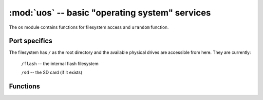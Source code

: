 :mod:`uos` -- basic "operating system" services
===============================================

.. module:: uos
   :synopsis: basic "operating system" services

The ``os`` module contains functions for filesystem access and ``urandom``
function.

Port specifics
--------------

The filesystem has ``/`` as the root directory and the
available physical drives are accessible from here.  They are currently:

    ``/flash``      -- the internal flash filesystem

    ``/sd``         -- the SD card (if it exists)

.. only:: port_pyboard

    On boot up, the current directory is ``/flash`` if no SD card is inserted,
    otherwise it is ``/sd``.

.. only:: port_wipy

    On boot up, the current directory is ``/flash``.

Functions
---------

.. function:: chdir(path)

   Change current directory.

.. function:: getcwd()

   Get the current directory.

.. function:: listdir([dir])

   With no argument, list the current directory.  Otherwise list the given directory.

.. function:: mkdir(path)

   Create a new directory.

.. function:: remove(path)

   Remove a file.

.. function:: rmdir(path)

   Remove a directory.

.. function:: rename(old_path, new_path)

   Rename a file.

.. function:: stat(path)

   Get the status of a file or directory.

.. only:: port_unix or port_pyboard or port_esp8266

    .. function:: statvfs(path)

       Get the status of a fileystem.

       Returns a tuple with the filesystem information in the following order:

            * ``f_bsize`` -- file system block size
            * ``f_frsize`` -- fragment size
            * ``f_blocks`` -- size of fs in f_frsize units
            * ``f_bfree`` -- number of free blocks
            * ``f_bavail`` -- number of free blocks for unpriviliged users
            * ``f_files`` -- number of inodes
            * ``f_ffree`` -- number of free inodes
            * ``f_favail`` -- number of free inodes for unpriviliged users
            * ``f_flag`` -- mount flags
            * ``f_namemax`` -- maximum filename length

       Parameters related to inodes: ``f_files``, ``f_ffree``, ``f_avail``
       and the ``f_flags`` parameter may return ``0`` as they can be unavailable
       in a port-specific implementation.

.. function:: sync()

   Sync all filesystems.

.. function:: urandom(n)

   Return a bytes object with n random bytes, generated by the hardware
   random number generator.

.. only:: port_wipy

    .. function:: mount(block_device, mount_point, \*, readonly=False)

       Mounts a block device (like an ``SD`` object) in the specified mount
       point. Example::

          os.mount(sd, '/sd')

    .. function:: unmount(path)

       Unmounts a previously mounted block device from the given path.

    .. function:: mkfs(block_device or path)

       Formats the specified path, must be either ``/flash`` or ``/sd``.
       A block device can also be passed like an ``SD`` object before
       being mounted.

    .. function:: dupterm(stream_object)

       Duplicate the terminal (the REPL) on the passed stream-like object.
       The given object must at least implement the ``.read()`` and ``.write()`` methods.
